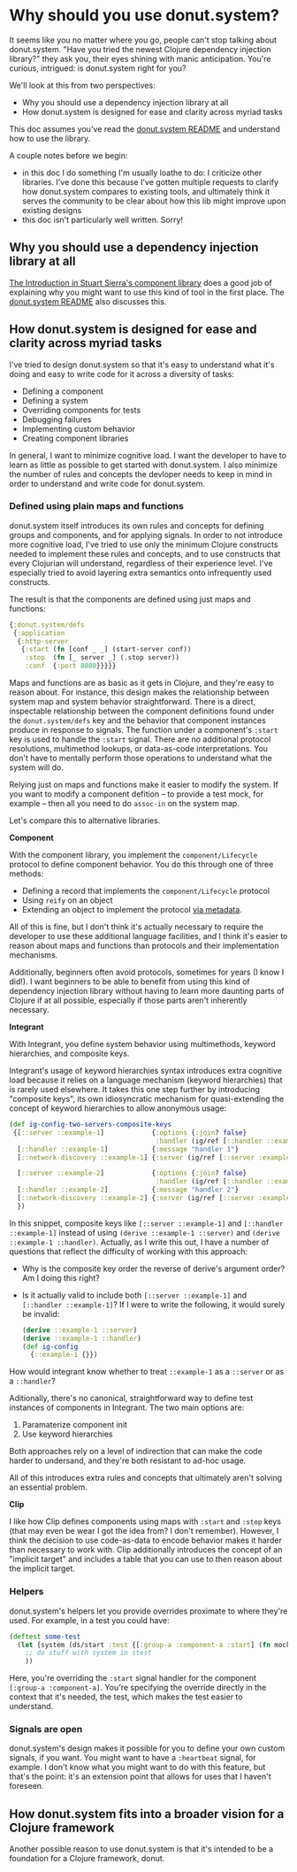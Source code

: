 * Why should you use donut.system?

It seems like you no matter where you go, people can't stop talking about donut.system. "Have you tried the newest Clojure dependency injection library?" they ask you, their eyes shining with manic anticipation. You're curious, intrigued: is donut.system right for you?

We'll look at this from two perspectives:

- Why you should use a dependency injection library at all
- How donut.system is designed for ease and clarity across myriad tasks

This doc assumes you've read the [[https://github.com/donut-power/system#purpose][donut.system README]] and understand how to use the library.

A couple notes before we begin:
- in this doc I do something I'm usually loathe to do: I criticize other libraries. I've done this because I've gotten multiple requests to clarify how donut.system compares to existing tools, and ultimately think it serves the community to be clear about how this lib might improve upon existing designs
- this doc isn't particularly well written. Sorry!


** Why you should use a dependency injection library at all

[[https://github.com/stuartsierra/component#introduction][The Introduction in Stuart Sierra's component library]] does a good job of explaining why you might want to use this kind of tool in the first place. The [[https://github.com/donut-power/system#purpose][donut.system README]] also discusses this.

** How donut.system is designed for ease and clarity across myriad tasks

I've tried to design donut.system so that it's easy to understand what it's doing and easy to write code for it across a diversity of tasks:

- Defining a component
- Defining a system
- Overriding components for tests
- Debugging failures
- Implementing custom behavior
- Creating component libraries

In general, I want to minimize cognitive load. I want the developer to have to learn as little as possible to get started with donut.system. I also minimize the number of rules and concepts the devloper needs to keep in mind in order to understand and write code for donut.system.

*** Defined using plain maps and functions

donut.system itself introduces its own rules and concepts for defining groups and components, and for applying signals. In order to not introduce more cognitive load, I've tried to use only the minimum Clojure constructs needed to implement these rules and concepts, and to use constructs that every Clojurian will understand, regardless of their experience level. I've especially tried to avoid layering extra semantics onto infrequently used constructs.

The result is that the components are defined using just maps and functions:

#+begin_src clojure
{:donut.system/defs
 {:application
  {:http-server
   {:start (fn [conf _ _] (start-server conf))
    :stop  (fn [_ server _] (.stop server))
    :conf  {:port 8080}}}}}
#+end_src

Maps and functions are as basic as it gets in Clojure, and they're easy to reason about. For instance, this design makes the relationship between system map and system behavior straightforward. There is a direct, inspectable relationship between the component definitions found under the ~donut.system/defs~ key and the behavior that component instances produce in response to signals. The function under a component's ~:start~ key is used to handle the ~:start~ signal. There are no additional protocol resolutions, multimethod lookups, or data-as-code interpretations. You don't have to mentally perform those operations to understand what the system will do.

Relying just on maps and functions make it easier to modify the system. If you want to modify a component defition -- to provide a test mock, for example -- then all you need to do ~assoc-in~ on the system map.

Let's compare this to alternative libraries.

*Component*

With the component library, you implement the ~component/Lifecycle~ protocol to define component behavior. You do this through one of three methods:

- Defining a record that implements the ~component/Lifecycle~ protocol
- Using ~reify~ on an object
- Extending an object to implement the protocol [[https://clojure.org/reference/protocols#_extend_via_metadata][via metadata]].

All of this is fine, but I don't think it's actually necessary to require the developer to use these additional language facilities, and I think it's easier to reason about maps and functions than protocols and their implementation mechanisms.

Additionally, beginners often avoid protocols, sometimes for years (I know I did!). I want beginners to be able to benefit from using this kind of dependency injection library without having to learn more daunting parts of Clojure if at all possible, especially if those parts aren't inherently necessary.

*Integrant*

With Integrant, you define system behavior using multimethods, keyword hierarchies, and composite keys.

Integrant's usage of keyword hierarchies syntax introduces extra cognitive load because it relies on a language mechanism (keyword hierarchies) that is rarely used elsewhere. It takes this one step further by introducing "composite keys", its own idiosyncratic mechanism for quasi-extending the concept of keyword hierarchies to allow anonymous usage:

#+begin_src clojure
(def ig-config-two-servers-composite-keys
 {[::server ::example-1]            {:options {:join? false}
                                     :handler (ig/ref [::handler ::example-1])}
  [::handler ::example-1]           {:message "handler 1"}
  [::network-discovery ::example-1] {:server (ig/ref [::server :example-1])}

  [::server ::example-2]            {:options {:join? false}
                                     :handler (ig/ref [::handler ::example-2])}
  [::handler ::example-2]           {:message "handler 2"}
  [::network-discovery ::example-2] {:server (ig/ref [::server :example-2])}
  })
#+end_src

In this snippet, composite keys like ~[::server ::example-1]~ and ~[::handler ::example-1]~ instead of using ~(derive ::example-1 ::server)~ and ~(derive ::example-1 ::handler)~. Actually, as I write this out, I have a number of questions that reflect the difficulty of working with this approach:

- Why is the composite key order the reverse of derive's argument order? Am I doing this right?
- Is it actually valid to include both ~[::server ::example-1]~ and ~[::handler ::example-1]~? If I were to write the following, it would surely be invalid:

  #+BEGIN_SRC clojure
(derive ::example-1 ::server)
(derive ::example-1 ::handler)
(def ig-config
  {::example-1 {}})
  #+END_SRC

How would integrant know whether to treat ~::example-1~ as a ~::server~ or as a ~::handler~?

Aditionally, there's no canonical, straightforward way to define test instances of components in Integrant. The two main options are:

1. Paramaterize component init
2. Use keyword hierarchies

Both approaches rely on a level of indirection that can make the code harder to undersand, and they're both resistant to ad-hoc usage.

All of this introduces extra rules and concepts that ultimately aren't solving an essential problem.

*Clip*

I like how Clip defines components using maps with ~:start~ and ~:stop~ keys (that may even be wear I got the idea from? I don't remember). However, I think the decision to use code-as-data to encode behavior makes it harder than necessary to work with. Clip additionally introduces the concept of an "implicit target" and includes a table that you can use to then reason about the implicit target.

*** Helpers

donut.system's helpers let you provide overrides proximate to where they're used. For example, in a test you could have:

#+BEGIN_SRC clojure
(deftest some-test
  (let [system (ds/start :test {[:group-a :component-a :start] (fn mock-component-a [conf _ _])})]
    ;; do stuff with system in stest
    ))
#+END_SRC

Here, you're overriding the ~:start~ signal handler for the component ~[:group-a :component-a]~. You're specifying the override directly in the context that it's needed, the test, which makes the test easier to understand.

*** Signals are open

donut.system's design makes it possible for you to define your own custom signals, if you want. You might want to have a ~:heartbeat~ signal, for example. I don't know what you might want to do with this feature, but that's the point: it's an extension point that allows for uses that I haven't foreseen.

** How donut.system fits into a broader vision for a Clojure framework

Another possible reason to use donut.system is that it's intended to be a foundation for a Clojure framework, donut.
